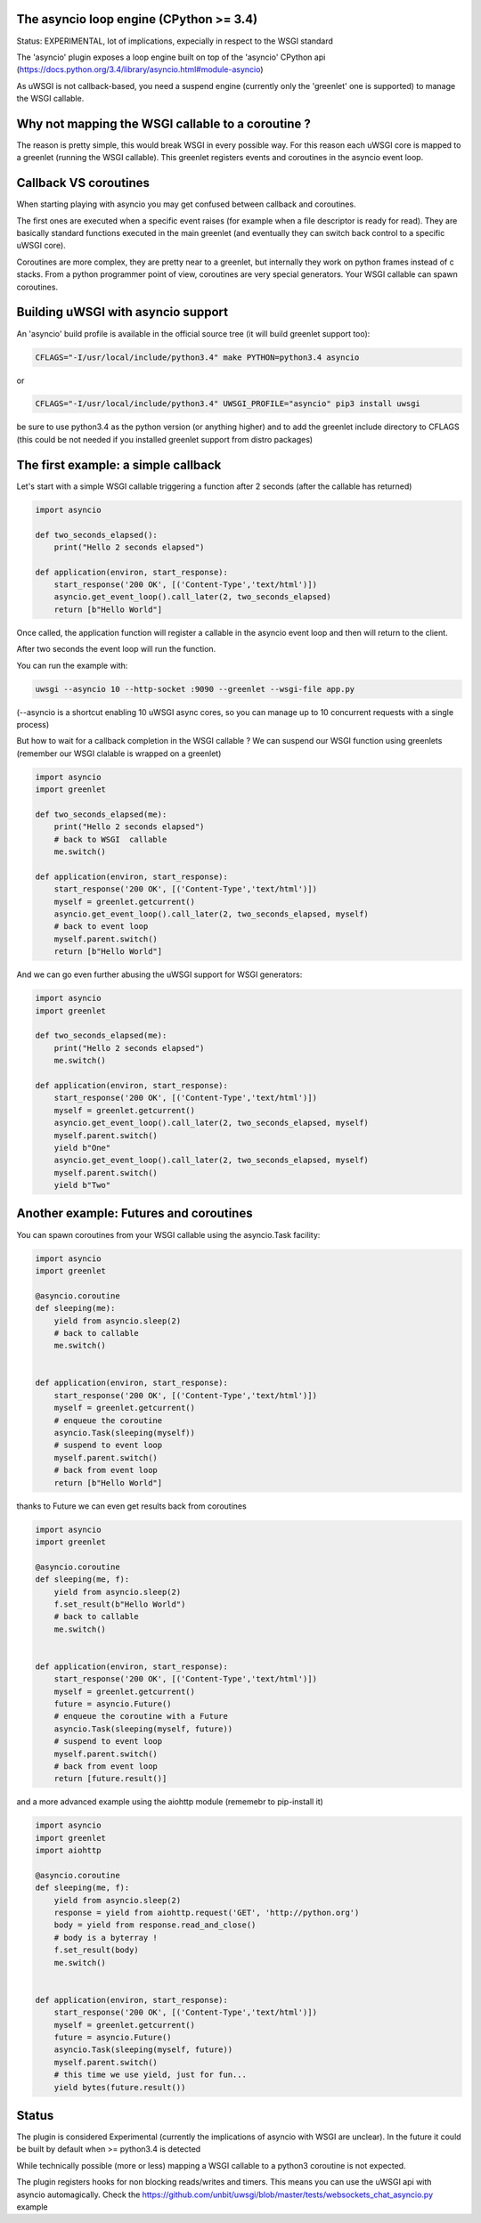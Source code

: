 The asyncio loop engine (CPython >= 3.4)
========================================

Status: EXPERIMENTAL, lot of implications, expecially in respect to the WSGI standard

The 'asyncio' plugin exposes a loop engine built on top of the 'asyncio' CPython api (https://docs.python.org/3.4/library/asyncio.html#module-asyncio)

As uWSGI is not callback-based, you need a suspend engine (currently only the 'greenlet' one is supported) to manage the WSGI callable.

Why not mapping the WSGI callable to a coroutine ?
==================================================

The reason is pretty simple, this would break WSGI in every possible way. For this reason each uWSGI core is mapped to a greenlet (running the WSGI callable).
This greenlet registers events and coroutines in the asyncio event loop.

Callback VS coroutines
======================

When starting playing with asyncio you may get confused between callback and coroutines.

The first ones are executed when a specific event raises (for example when a file descriptor is ready for read). They are basically standard functions executed
in the main greenlet (and eventually they can switch back control to a specific uWSGI core).

Coroutines are more complex, they are pretty near to a greenlet, but internally they work on python frames instead of c stacks. From a python programmer point of view, coroutines are very special generators. Your WSGI callable can spawn coroutines.

Building uWSGI with asyncio support
===================================

An 'asyncio' build profile is available in the official source tree (it will build greenlet support too):

.. code-block:: sh

   CFLAGS="-I/usr/local/include/python3.4" make PYTHON=python3.4 asyncio
   
or

.. code-block:: sh

   CFLAGS="-I/usr/local/include/python3.4" UWSGI_PROFILE="asyncio" pip3 install uwsgi
   
be sure to use python3.4 as the python version (or anything higher) and to add the greenlet include directory to CFLAGS (this could be not needed if you installed greenlet support from distro packages)


The first example: a simple callback
====================================

Let's start with a simple WSGI callable triggering a function after 2 seconds (after the callable has returned)

.. code-block:: python

   import asyncio
   
   def two_seconds_elapsed():
       print("Hello 2 seconds elapsed")
   
   def application(environ, start_response):
       start_response('200 OK', [('Content-Type','text/html')])
       asyncio.get_event_loop().call_later(2, two_seconds_elapsed)
       return [b"Hello World"]
       
Once called, the application function will register a callable in the asyncio event loop and then will return to the client.

After two seconds the event loop will run the function.

You can run the example with:

.. code-block:: sh

   uwsgi --asyncio 10 --http-socket :9090 --greenlet --wsgi-file app.py
   
(--asyncio is a shortcut enabling 10 uWSGI async cores, so you can manage up to 10 concurrent requests with a single process)
   
But how to wait for a callback completion in the WSGI callable ? We can suspend our WSGI function using greenlets (remember our WSGI clalable is wrapped on a greenlet)

.. code-block:: python

   import asyncio
   import greenlet
   
   def two_seconds_elapsed(me):
       print("Hello 2 seconds elapsed")
       # back to WSGI  callable
       me.switch()
   
   def application(environ, start_response):
       start_response('200 OK', [('Content-Type','text/html')])
       myself = greenlet.getcurrent()
       asyncio.get_event_loop().call_later(2, two_seconds_elapsed, myself)
       # back to event loop
       myself.parent.switch()
       return [b"Hello World"]
       
And we can go even further abusing the uWSGI support for WSGI generators:

.. code-block:: python

   import asyncio
   import greenlet

   def two_seconds_elapsed(me):
       print("Hello 2 seconds elapsed")
       me.switch()

   def application(environ, start_response):
       start_response('200 OK', [('Content-Type','text/html')])
       myself = greenlet.getcurrent()
       asyncio.get_event_loop().call_later(2, two_seconds_elapsed, myself)
       myself.parent.switch()
       yield b"One"
       asyncio.get_event_loop().call_later(2, two_seconds_elapsed, myself)
       myself.parent.switch()
       yield b"Two"

Another example: Futures and coroutines
=======================================

You can spawn coroutines from your WSGI callable using the asyncio.Task facility:

.. code-block:: python

   import asyncio
   import greenlet

   @asyncio.coroutine
   def sleeping(me):
       yield from asyncio.sleep(2)
       # back to callable
       me.switch()


   def application(environ, start_response):
       start_response('200 OK', [('Content-Type','text/html')])
       myself = greenlet.getcurrent()
       # enqueue the coroutine
       asyncio.Task(sleeping(myself))
       # suspend to event loop
       myself.parent.switch()
       # back from event loop
       return [b"Hello World"]

thanks to Future we can even get results back from coroutines

.. code-block:: python

   import asyncio
   import greenlet

   @asyncio.coroutine
   def sleeping(me, f):
       yield from asyncio.sleep(2)
       f.set_result(b"Hello World")
       # back to callable
       me.switch()


   def application(environ, start_response):
       start_response('200 OK', [('Content-Type','text/html')])
       myself = greenlet.getcurrent()
       future = asyncio.Future()
       # enqueue the coroutine with a Future
       asyncio.Task(sleeping(myself, future))
       # suspend to event loop
       myself.parent.switch()
       # back from event loop
       return [future.result()]
       
       
and a more advanced example using the aiohttp module (rememebr to pip-install it)

.. code-block:: python

   import asyncio
   import greenlet
   import aiohttp

   @asyncio.coroutine
   def sleeping(me, f):
       yield from asyncio.sleep(2)
       response = yield from aiohttp.request('GET', 'http://python.org')
       body = yield from response.read_and_close()
       # body is a byterray !
       f.set_result(body)
       me.switch()


   def application(environ, start_response):
       start_response('200 OK', [('Content-Type','text/html')])
       myself = greenlet.getcurrent()
       future = asyncio.Future()
       asyncio.Task(sleeping(myself, future))
       myself.parent.switch()
       # this time we use yield, just for fun...
       yield bytes(future.result())

Status
======

The plugin is considered Experimental (currently the implications of asyncio with WSGI are unclear). In the future it could be built by default
when >= python3.4 is detected

While technically possible (more or less) mapping a WSGI callable to a python3 coroutine is not expected.

The plugin registers hooks for non blocking reads/writes and timers. This means you can use the uWSGI api with asyncio automagically. Check the https://github.com/unbit/uwsgi/blob/master/tests/websockets_chat_asyncio.py
example
